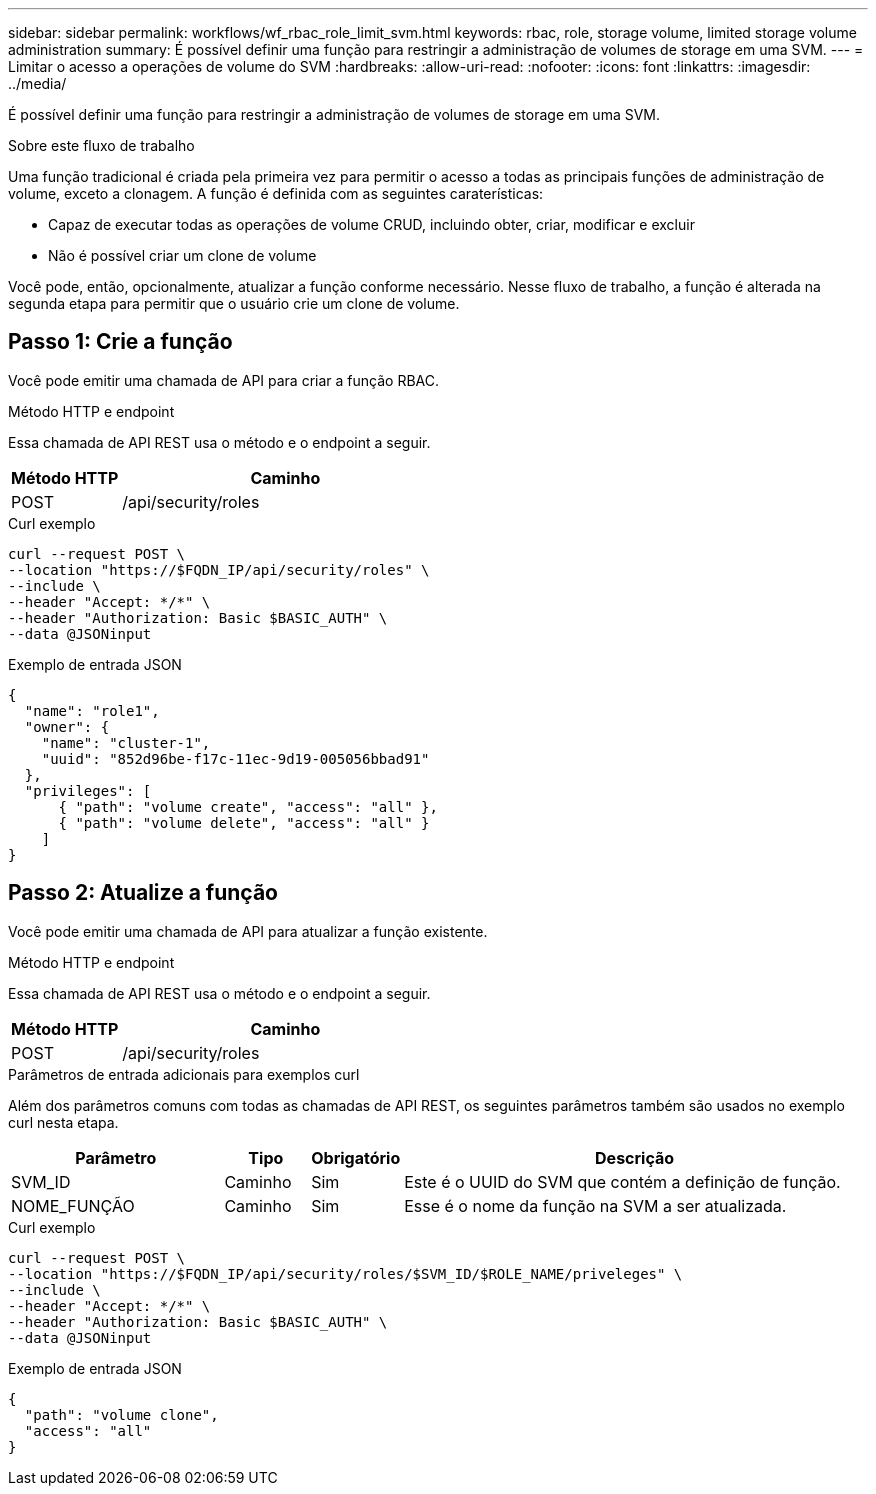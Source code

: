 ---
sidebar: sidebar 
permalink: workflows/wf_rbac_role_limit_svm.html 
keywords: rbac, role, storage volume, limited storage volume administration 
summary: É possível definir uma função para restringir a administração de volumes de storage em uma SVM. 
---
= Limitar o acesso a operações de volume do SVM
:hardbreaks:
:allow-uri-read: 
:nofooter: 
:icons: font
:linkattrs: 
:imagesdir: ../media/


[role="lead"]
É possível definir uma função para restringir a administração de volumes de storage em uma SVM.

.Sobre este fluxo de trabalho
Uma função tradicional é criada pela primeira vez para permitir o acesso a todas as principais funções de administração de volume, exceto a clonagem. A função é definida com as seguintes caraterísticas:

* Capaz de executar todas as operações de volume CRUD, incluindo obter, criar, modificar e excluir
* Não é possível criar um clone de volume


Você pode, então, opcionalmente, atualizar a função conforme necessário. Nesse fluxo de trabalho, a função é alterada na segunda etapa para permitir que o usuário crie um clone de volume.



== Passo 1: Crie a função

Você pode emitir uma chamada de API para criar a função RBAC.

.Método HTTP e endpoint
Essa chamada de API REST usa o método e o endpoint a seguir.

[cols="25,75"]
|===
| Método HTTP | Caminho 


| POST | /api/security/roles 
|===
.Curl exemplo
[source, curl]
----
curl --request POST \
--location "https://$FQDN_IP/api/security/roles" \
--include \
--header "Accept: */*" \
--header "Authorization: Basic $BASIC_AUTH" \
--data @JSONinput
----
.Exemplo de entrada JSON
[source, curl]
----
{
  "name": "role1",
  "owner": {
    "name": "cluster-1",
    "uuid": "852d96be-f17c-11ec-9d19-005056bbad91"
  },
  "privileges": [
      { "path": "volume create", "access": "all" },
      { "path": "volume delete", "access": "all" }
    ]
}
----


== Passo 2: Atualize a função

Você pode emitir uma chamada de API para atualizar a função existente.

.Método HTTP e endpoint
Essa chamada de API REST usa o método e o endpoint a seguir.

[cols="25,75"]
|===
| Método HTTP | Caminho 


| POST | /api/security/roles 
|===
.Parâmetros de entrada adicionais para exemplos curl
Além dos parâmetros comuns com todas as chamadas de API REST, os seguintes parâmetros também são usados no exemplo curl nesta etapa.

[cols="25,10,10,55"]
|===
| Parâmetro | Tipo | Obrigatório | Descrição 


| SVM_ID | Caminho | Sim | Este é o UUID do SVM que contém a definição de função. 


| NOME_FUNÇÃO | Caminho | Sim | Esse é o nome da função na SVM a ser atualizada. 
|===
.Curl exemplo
[source, curl]
----
curl --request POST \
--location "https://$FQDN_IP/api/security/roles/$SVM_ID/$ROLE_NAME/priveleges" \
--include \
--header "Accept: */*" \
--header "Authorization: Basic $BASIC_AUTH" \
--data @JSONinput
----
.Exemplo de entrada JSON
[source, curl]
----
{
  "path": "volume clone",
  "access": "all"
}
----